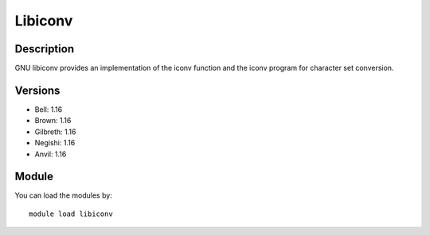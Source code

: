 .. _backbone-label:

Libiconv
==============================

Description
~~~~~~~~
GNU libiconv provides an implementation of the iconv function and the iconv program for character set conversion.

Versions
~~~~~~~~
- Bell: 1.16
- Brown: 1.16
- Gilbreth: 1.16
- Negishi: 1.16
- Anvil: 1.16

Module
~~~~~~~~
You can load the modules by::

    module load libiconv

